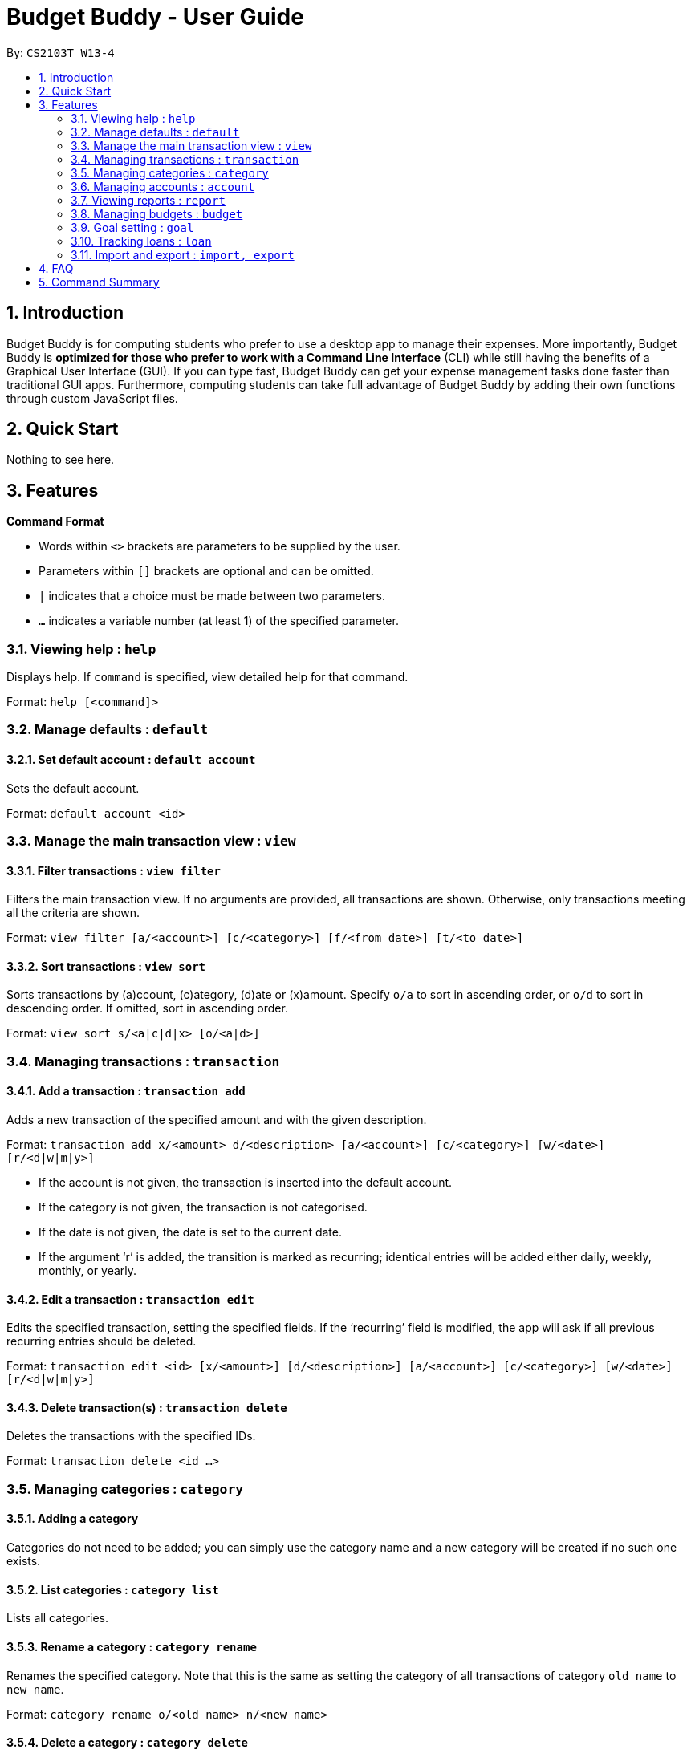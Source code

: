 = Budget Buddy - User Guide
:site-section: UserGuide
:toc:
:toc-title:
:toc-placement: preamble
:sectnums:
:imagesDir: images
:stylesDir: stylesheets
:xrefstyle: full
:experimental:
ifdef::env-github[]
:tip-caption: :bulb:
:note-caption: :information_source:
endif::[]
:repoURL: https://github.com/AY1920S1-CS2103T-W13-4/main

By: `CS2103T W13-4`

== Introduction

Budget Buddy is for computing students who prefer to use a desktop app to manage their expenses.
More importantly, Budget Buddy is *optimized for those who prefer to work with a Command Line Interface* (CLI)
while still having the benefits of a Graphical User Interface (GUI).
If you can type fast, Budget Buddy can get your expense management tasks done faster than traditional GUI apps.
Furthermore, computing students can take full advantage of Budget Buddy by adding their own functions through custom JavaScript files.

== Quick Start

Nothing to see here.

[[Features]]
== Features

====
*Command Format*

* Words within `<>` brackets are parameters to be supplied by the user.
* Parameters within `[]` brackets are optional and can be omitted.
* `|` indicates that a choice must be made between two parameters.
* `...` indicates a variable number (at least 1) of the specified parameter.
====

=== Viewing help : `help`

Displays help. If `command` is specified, view detailed help for that command.

Format: `help [<command]>`

=== Manage defaults : `default`

==== Set default account : `default account`

Sets the default account.

Format: `default account <id>`

=== Manage the main transaction view : `view`

==== Filter transactions : `view filter`

Filters the main transaction view. If no arguments are provided, all transactions are shown.
Otherwise, only transactions meeting all the criteria are shown.

Format: `view filter [a/<account>] [c/<category>] [f/<from date>] [t/<to date>]`

==== Sort transactions : `view sort`

Sorts transactions by (a)ccount, (c)ategory, (d)ate or (x)amount.
Specify `o/a` to sort in ascending order, or `o/d` to sort in descending order.
If omitted, sort in ascending order.

Format: `view sort s/<a|c|d|x> [o/<a|d>]`

=== Managing transactions : `transaction`

==== Add a transaction : `transaction add`

Adds a new transaction of the specified amount and with the given description.

Format: `transaction add x/<amount> d/<description> [a/<account>] [c/<category>] [w/<date>] [r/<d|w|m|y>]`
****
* If the account is not given, the transaction is inserted into the default account.
* If the category is not given, the transaction is not categorised.
* If the date is not given, the date is set to the current date.
* If the argument ‘r’ is added, the transition is marked as recurring;
identical entries will be added either daily, weekly, monthly, or yearly.
****

==== Edit a transaction : `transaction edit`

Edits the specified transaction, setting the specified fields.
If the ‘recurring’ field is modified, the app will ask if all previous recurring entries should be deleted.

Format: `transaction edit <id> [x/<amount>] [d/<description>] [a/<account>] [c/<category>] [w/<date>] [r/<d|w|m|y>]`

==== Delete transaction(s) : `transaction delete`

Deletes the transactions with the specified IDs.

Format: `transaction delete <id ...>`

=== Managing categories : `category`

==== Adding a category

Categories do not need to be added; you can simply use the category name and a new category will be created if no such one exists.

==== List categories : `category list`

Lists all categories.

==== Rename a category : `category rename`

Renames the specified category.
Note that this is the same as setting the category of all transactions of category `old name` to `new name`.

Format: `category rename o/<old name> n/<new name>`

==== Delete a category : `category delete`

Deletes the specified category.
Note that this is the same as un-categorising all transactions under the specified category.

Format: `category delete n/<name>`

=== Managing accounts : `account`

==== Add an account : `account add`

Creates a new account with the given name. If the currency symbol is not specified, “$” is used.

Format: `account add n/<name> [c/<currency symbol>]`

==== List accounts : `account list`

Lists all accounts.

==== Edit an account : `account edit`

Edits the specified account, setting the specified fields.

Format: `account edit <id> [n/<name>] [c/<currency symbol>]`

==== Delete account(s) : `account delete`

Deletes the accounts with the specified IDs, as in `account list`.
Note: you cannot delete an account if there are transactions associated with the account.

Format: `account delete <id ...>`

=== Viewing reports : `report`

Displays a report.

Format: `report [[f/<from date>] [t/<to date>] | [p/<this month|last month|this week|last week|today|yesterday>]] [total|category]`
****
* You can specify either the start and end date range, inclusive, or name a period.
If no period is specified, it defaults to the current month-to-date.
* You can see a total report that shows your total income and expenditure and budget information,
if a budget has been set up,  or a report that breaks your income and expenditure down into categories.
If the type is omitted, it defaults to a total report.
* Your goal progress will also be shown in both reports.
****

=== Managing budgets : `budget`

Displays or sets the budget for the specified period.
If the period is omitted, it defaults to the entire current month.

Format: `budget [[f/<from date>] [t/<to date>] | [p/<this month|last month|this week|last week|today|yesterday>]] [<amount>|unset]`

==== Viewing budgets

To view budgets, omit `[<amount>|unset]` from the command.
All budgets overlapping the period specified will be displayed.

==== Setting budgets

To set a budget, specify the `[<amount>]`. Note that budgets cannot overlap.

==== Removing budgets

To unset a budget, specify `[unset]`.

=== Goal setting : `goal`

==== Adding a goal : `goal add`

Adds a goal on the specified account to reach the specified amount by the target date or at the end of the specified period.

Format: `goal add [a/<account>] [[d/<target date>] | [p/<this week|this month|next month|this year>]] x/[+]<amount>`
****
* If the account is omitted, the default account is set.
* If the period is omitted, the target date is set to the last day of the current month.
* If + is specified before amount, then the target amount is set as amount more than the current balance in the target account.
****

==== View goals : `goal list`

List all goals.

==== Delete goal(s) : `goal delete`

Deletes the goals with the specified goal IDs. Goal IDs can be retrieved from `goal list`.

Format: `goal delete <id ...>`

=== Tracking loans : `loan`

==== Add a new loan : `loan out|in`

Adds a new loan out/in entry.
Each entry has a unique ID (across both out and in entries).
If date is not given, it is set to the default date.

Format: `loan out|in x/<amount> d/<description> [w/<date>]`

==== List loans : `loan list`

Displays a list of all loans, sorted by newest first.

Format: `loan list [o|i] [s/a]`
****
* Adding ‘o’ argument filters list to out loans only.
* Adding ‘i’ argument filters list to in loans only.
* Add `s/a` to sort the list by amount.
****

==== Edit loan : `loan edit`

Edits the specified field of the loan entry with the specified ID.

Format: `loan edit <id> [x/<amount>] [d/<description>] [w/<date>]`

==== Mark loan(s) as paid : `loan paid`

Marks the specified loan(s) as paid.

Format: `loan paid <id ...>`

==== Delete loan(s) : `loan delete`

Deletes the loan(s) with the specified loan ID(s).

Format: `loan delete <id ...>`

==== Calculate loans : `loan split`

Splits and calculates a group payment, then prints a list of who owes who.

Format: `loan split n/<name> a/<amount paid> ...`

=== Import and export : `import, export`

==== Import a file : `import`

Imports transactions from the file at the given path.

Format: `import [f/<format>] [p/<file path>]`
****
* The file path can be relative to where you launched Budget Buddy from, or absolute.
If the path is omitted, a file browser is opened for you to select the file.
* Format is one of dbs (DBS Bank/POSB), ocbc (OCBC Bank), sc (Standard Chartered), csv (generic comma-separated values file).
If the format is omitted, automatic detection is attempted.
****

==== Export transactions : `export`

Exports all transactions to the given path.

Format: `export [p/<file path>]`
****
* The file path can be relative to where you launched Budget Buddy from, or absolute.
If the path is omitted, a file browser is opened for you to select where to save the file.
* The file is a comma-separated values file.
****

== FAQ

== Command Summary
